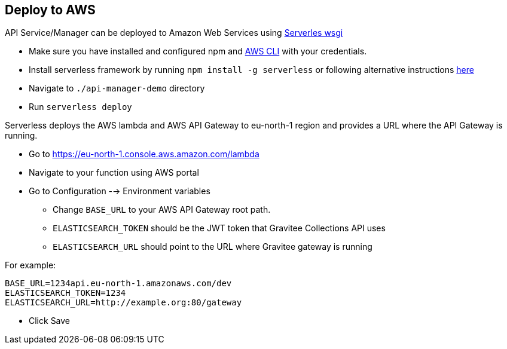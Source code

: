 == Deploy to AWS
API Service/Manager can be deployed to Amazon Web Services using https://www.serverless.com/plugins/serverless-wsgi[Serverles wsgi]

* Make sure you have installed and configured npm and https://docs.aws.amazon.com/cli/latest/userguide/getting-started-install.html[AWS CLI] with your credentials.
* Install serverless framework by running `+npm install -g serverless+` or following alternative instructions https://www.serverless.com/framework/docs/getting-started[here]
* Navigate to `+./api-manager-demo+` directory
* Run `+serverless deploy+`

Serverless deploys the AWS lambda and AWS API Gateway to eu-north-1 region and provides a URL where the API Gateway is running.

* Go to https://eu-north-1.console.aws.amazon.com/lambda 
* Navigate to your function using AWS portal
* Go to Configuration --> Environment variables

** Change `+BASE_URL+` to your AWS API Gateway root path.

** `+ELASTICSEARCH_TOKEN+` should be the JWT token that Gravitee Collections API uses

** `+ELASTICSEARCH_URL+` should point to the URL where Gravitee gateway is running

[.underline]#For example:#
[source,bash]
----
BASE_URL=1234api.eu-north-1.amazonaws.com/dev
ELASTICSEARCH_TOKEN=1234
ELASTICSEARCH_URL=http://example.org:80/gateway

----

* Click Save
